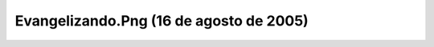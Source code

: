

Evangelizando.Png (16 de agosto de 2005)
========================================
.. image:: ../../evangelizando.png
    :align: center

